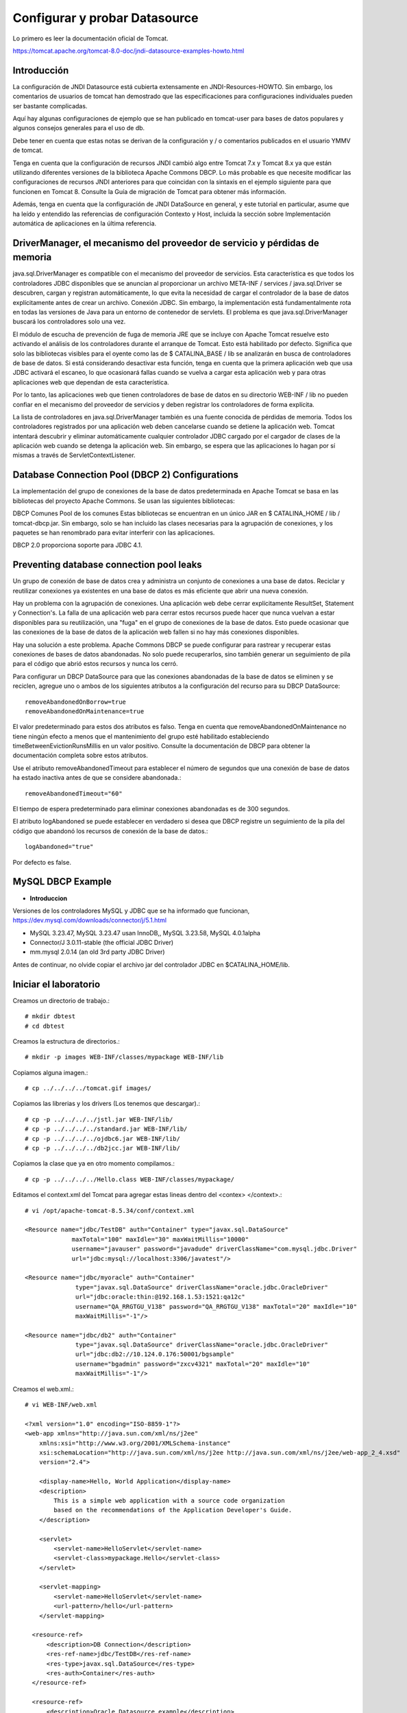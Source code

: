 Configurar y probar Datasource 
===============================

Lo primero es leer la documentación oficial de Tomcat.

https://tomcat.apache.org/tomcat-8.0-doc/jndi-datasource-examples-howto.html

Introducción
++++++++++++++

La configuración de JNDI Datasource está cubierta extensamente en JNDI-Resources-HOWTO. Sin embargo, los comentarios de usuarios de tomcat han demostrado que las especificaciones para configuraciones individuales pueden ser bastante complicadas.

Aquí hay algunas configuraciones de ejemplo que se han publicado en tomcat-user para bases de datos populares y algunos consejos generales para el uso de db.

Debe tener en cuenta que estas notas se derivan de la configuración y / o comentarios publicados en el usuario YMMV de tomcat.

Tenga en cuenta que la configuración de recursos JNDI cambió algo entre Tomcat 7.x y Tomcat 8.x ya que están utilizando diferentes versiones de la biblioteca Apache Commons DBCP. Lo más probable es que necesite modificar las configuraciones de recursos JNDI anteriores para que coincidan con la sintaxis en el ejemplo siguiente para que funcionen en Tomcat 8. Consulte la Guía de migración de Tomcat para obtener más información.

Además, tenga en cuenta que la configuración de JNDI DataSource en general, y este tutorial en particular, asume que ha leído y entendido las referencias de configuración Contexto y Host, incluida la sección sobre Implementación automática de aplicaciones en la última referencia.


DriverManager, el mecanismo del proveedor de servicio y pérdidas de memoria
+++++++++++++++++++++++++++++++++++++++++++++++++++++++++++++++++++++++++++++++

java.sql.DriverManager es compatible con el mecanismo del proveedor de servicios. Esta característica es que todos los controladores JDBC disponibles que se anuncian al proporcionar un archivo META-INF / services / java.sql.Driver se descubren, cargan y registran automáticamente, lo que evita la necesidad de cargar el controlador de la base de datos explícitamente antes de crear un archivo. Conexión JDBC. Sin embargo, la implementación está fundamentalmente rota en todas las versiones de Java para un entorno de contenedor de servlets. El problema es que java.sql.DriverManager buscará los controladores solo una vez.

El módulo de escucha de prevención de fuga de memoria JRE que se incluye con Apache Tomcat resuelve esto activando el análisis de los controladores durante el arranque de Tomcat. Esto está habilitado por defecto. Significa que solo las bibliotecas visibles para el oyente como las de $ CATALINA_BASE / lib se analizarán en busca de controladores de base de datos. Si está considerando desactivar esta función, tenga en cuenta que la primera aplicación web que usa JDBC activará el escaneo, lo que ocasionará fallas cuando se vuelva a cargar esta aplicación web y para otras aplicaciones web que dependan de esta característica.

Por lo tanto, las aplicaciones web que tienen controladores de base de datos en su directorio WEB-INF / lib no pueden confiar en el mecanismo del proveedor de servicios y deben registrar los controladores de forma explícita.

La lista de controladores en java.sql.DriverManager también es una fuente conocida de pérdidas de memoria. Todos los controladores registrados por una aplicación web deben cancelarse cuando se detiene la aplicación web. Tomcat intentará descubrir y eliminar automáticamente cualquier controlador JDBC cargado por el cargador de clases de la aplicación web cuando se detenga la aplicación web. Sin embargo, se espera que las aplicaciones lo hagan por sí mismas a través de ServletContextListener.

Database Connection Pool (DBCP 2) Configurations
+++++++++++++++++++++++++++++++++++++++++++++++++


La implementación del grupo de conexiones de la base de datos predeterminada en Apache Tomcat se basa en las bibliotecas del proyecto Apache Commons. Se usan las siguientes bibliotecas:

DBCP Comunes
Pool de los comunes
Estas bibliotecas se encuentran en un único JAR en $ CATALINA_HOME / lib / tomcat-dbcp.jar. Sin embargo, solo se han incluido las clases necesarias para la agrupación de conexiones, y los paquetes se han renombrado para evitar interferir con las aplicaciones.

DBCP 2.0 proporciona soporte para JDBC 4.1.


Preventing database connection pool leaks
+++++++++++++++++++++++++++++++++++++++++++

Un grupo de conexión de base de datos crea y administra un conjunto de conexiones a una base de datos. Reciclar y reutilizar conexiones ya existentes en una base de datos es más eficiente que abrir una nueva conexión.

Hay un problema con la agrupación de conexiones. Una aplicación web debe cerrar explícitamente ResultSet, Statement y Connection's. La falla de una aplicación web para cerrar estos recursos puede hacer que nunca vuelvan a estar disponibles para su reutilización, una "fuga" en el grupo de conexiones de la base de datos. Esto puede ocasionar que las conexiones de la base de datos de la aplicación web fallen si no hay más conexiones disponibles.

Hay una solución a este problema. Apache Commons DBCP se puede configurar para rastrear y recuperar estas conexiones de bases de datos abandonadas. No solo puede recuperarlos, sino también generar un seguimiento de pila para el código que abrió estos recursos y nunca los cerró.

Para configurar un DBCP DataSource para que las conexiones abandonadas de la base de datos se eliminen y se reciclen, agregue uno o ambos de los siguientes atributos a la configuración del recurso para su DBCP DataSource::

	removeAbandonedOnBorrow=true
	removeAbandonedOnMaintenance=true


El valor predeterminado para estos dos atributos es falso. Tenga en cuenta que removeAbandonedOnMaintenance no tiene ningún efecto a menos que el mantenimiento del grupo esté habilitado estableciendo timeBetweenEvictionRunsMillis en un valor positivo. Consulte la documentación de DBCP para obtener la documentación completa sobre estos atributos.

Use el atributo removeAbandonedTimeout para establecer el número de segundos que una conexión de base de datos ha estado inactiva antes de que se considere abandonada.::

	removeAbandonedTimeout="60"


El tiempo de espera predeterminado para eliminar conexiones abandonadas es de 300 segundos.

El atributo logAbandoned se puede establecer en verdadero si desea que DBCP registre un seguimiento de la pila del código que abandonó los recursos de conexión de la base de datos.::

	logAbandoned="true"

Por defecto es false.


MySQL DBCP Example
+++++++++++++++++++

* **Introduccion**


Versiones de los controladores MySQL y JDBC que se ha informado que funcionan, https://dev.mysql.com/downloads/connector/j/5.1.html

* MySQL 3.23.47, MySQL 3.23.47 usan InnoDB,, MySQL 3.23.58, MySQL 4.0.1alpha
* Connector/J 3.0.11-stable (the official JDBC Driver)
* mm.mysql 2.0.14 (an old 3rd party JDBC Driver)


Antes de continuar, no olvide copiar el archivo jar del controlador JDBC en $CATALINA_HOME/lib.

Iniciar el laboratorio
+++++++++++++++++++++++

Creamos un directorio de trabajo.::

	# mkdir dbtest
	# cd dbtest

Creamos la estructura de directorios.::

	# mkdir -p images WEB-INF/classes/mypackage WEB-INF/lib

Copiamos alguna imagen.::

	# cp ../../../../tomcat.gif images/

Copiamos las librerias y los drivers (Los tenemos que descargar).::

	# cp -p ../../../../jstl.jar WEB-INF/lib/
	# cp -p ../../../../standard.jar WEB-INF/lib/
	# cp -p ../../../../ojdbc6.jar WEB-INF/lib/
	# cp -p ../../../../db2jcc.jar WEB-INF/lib/

Copiamos la clase que ya en otro momento compilamos.::

	# cp -p ../../../../Hello.class WEB-INF/classes/mypackage/

Editamos el context.xml del Tomcat para agregar estas lineas dentro del <contex> </context>.::

	# vi /opt/apache-tomcat-8.5.34/conf/context.xml

	<Resource name="jdbc/TestDB" auth="Container" type="javax.sql.DataSource"
		     maxTotal="100" maxIdle="30" maxWaitMillis="10000"
		     username="javauser" password="javadude" driverClassName="com.mysql.jdbc.Driver"
		     url="jdbc:mysql://localhost:3306/javatest"/>

	<Resource name="jdbc/myoracle" auth="Container"
		      type="javax.sql.DataSource" driverClassName="oracle.jdbc.OracleDriver"
		      url="jdbc:oracle:thin:@192.168.1.53:1521:qa12c"
		      username="QA_RRGTGU_V138" password="QA_RRGTGU_V138" maxTotal="20" maxIdle="10"
		      maxWaitMillis="-1"/>

	<Resource name="jdbc/db2" auth="Container"
		      type="javax.sql.DataSource" driverClassName="oracle.jdbc.OracleDriver"
		      url="jdbc:db2://10.124.0.176:50001/bgsample"
		      username="bgadmin" password="zxcv4321" maxTotal="20" maxIdle="10"
		      maxWaitMillis="-1"/>

Creamos el web.xml.::

	# vi WEB-INF/web.xml

	<?xml version="1.0" encoding="ISO-8859-1"?>
	<web-app xmlns="http://java.sun.com/xml/ns/j2ee"
	    xmlns:xsi="http://www.w3.org/2001/XMLSchema-instance"
	    xsi:schemaLocation="http://java.sun.com/xml/ns/j2ee http://java.sun.com/xml/ns/j2ee/web-app_2_4.xsd"
	    version="2.4">

	    <display-name>Hello, World Application</display-name>
	    <description>
		This is a simple web application with a source code organization
		based on the recommendations of the Application Developer's Guide.
	    </description>

	    <servlet>
		<servlet-name>HelloServlet</servlet-name>
		<servlet-class>mypackage.Hello</servlet-class>
	    </servlet>

	    <servlet-mapping>
		<servlet-name>HelloServlet</servlet-name>
		<url-pattern>/hello</url-pattern>
	    </servlet-mapping>

	  <resource-ref>
	      <description>DB Connection</description>
	      <res-ref-name>jdbc/TestDB</res-ref-name>
	      <res-type>javax.sql.DataSource</res-type>
	      <res-auth>Container</res-auth>
	  </resource-ref>

	  <resource-ref>
	      <description>Oracle Datasource example</description>
	      <res-ref-name>jdbc/myoracle</res-ref-name>
	      <res-type>javax.sql.DataSource</res-type>
	      <res-auth>Container</res-auth>
	  </resource-ref>

	  <resource-ref>
	      <description>DB2 Datasource example</description>
	      <res-ref-name>jdbc/db2</res-ref-name>
	      <res-type>javax.sql.DataSource</res-type>
	      <res-auth>Container</res-auth>
	  </resource-ref>


	</web-app>


Creamos el index.html.::

	# vi index.html

	<html>
	<head>
	<title>Sample "Hello, World" Application</title>
	</head>
	<body bgcolor=white>

	<table border="0">
	<tr>
	<td>
	<img src="images/tomcat.gif">
	</td>
	<td>
	<h1>Sample "Hello, World" Application</h1>
	<p>This is the home page for a sample application used to illustrate the
	source directory organization of a web application utilizing the principles
	outlined in the Application Developer's Guide.
	</td>
	</tr>
	</table>

	<p>To prove that they work, you can execute either of the following links:
	<ul>
	<li>To a <a href="dbtestmysql.jsp">Test Datasource MySQL</a>.
	<li>To a <a href="dbtestoracle.jsp">Test Datasource Oracle</a>.
	<li>To a <a href="dbtestdb2.jsp">Test Datasource DB2</a>.
	<li>To a <a href="hello.jsp">JSP page</a>.
	<li>To a <a href="hello">servlet</a>.
	</ul>

	</body>
	</html>

Creamos una JSP solo de demo.::

	<html>
	<head>
	<title>Sample Application JSP Page</title>
	</head>
	<body bgcolor=white>

	<table border="0">
	<tr>
	<td align=center>
	<img src="images/tomcat.gif">
	</td>
	<td>
	<h1>Sample Application JSP Page</h1>
	This is the output of a JSP page that is part of the Hello, World
	application.
	</td>
	</tr>
	</table>

	<%= new String("Hello!") %>

	</body>
	</html>


Creamos nuestras paginas de test en JSP para cada datasource.
Para MySQL.::

	<%@page import="java.sql.*, javax.sql.*, javax.naming.*"%>
	<html>
	<head>
	<title>Using a DataSource</title>
	</head>
	<body>
	<h1>Using a DataSource</h1>
	<%
	    DataSource ds = null;
	    Connection conn = null;
	    ResultSet result = null;
	    Statement stmt = null;
	    ResultSetMetaData rsmd = null;
	    try{
	      Context context = new InitialContext();
	      Context envCtx = (Context) context.lookup("java:comp/env");
	      ds =  (DataSource)envCtx.lookup("jdbc/TestDB");
	      if (ds != null) {
		conn = ds.getConnection();
		stmt = conn.createStatement();
		result = stmt.executeQuery("SELECT * FROM testdata");
	       }
	     }
	     catch (SQLException e) {
		System.out.println("Error occurred " + e);
	      }
	      int columns=0;
	      try {
		rsmd = result.getMetaData();
		columns = rsmd.getColumnCount();
	      }
	      catch (SQLException e) {
		 System.out.println("Error occurred " + e);
	      }
	 %>
	 <table width="90%" border="1">
	   <tr>
	   <% // write out the header cells containing the column labels
	      try {
		 for (int i=1; i<=columns; i++) {
		      out.write("<th>" + rsmd.getColumnLabel(i) + "</th>");
		 }
	   %>
	   </tr>
	   <% // now write out one row for each entry in the database table
		 while (result.next()) {
		    out.write("<tr>");
		    for (int i=1; i<=columns; i++) {
		      out.write("<td>" + result.getString(i) + "</td>");
		    }
		    out.write("</tr>");
		 }
	 
		 // close the connection, resultset, and the statement
		 result.close();
		 stmt.close();
		 conn.close();
	      } // end of the try block
	      catch (SQLException e) {
		 System.out.println("Error " + e);
	      }
	      // ensure everything is closed
	    finally {
	     try {
	       if (stmt != null)
		stmt.close();
	       }  catch (SQLException e) {}
	       try {
		if (conn != null)
		 conn.close();
		} catch (SQLException e) {}
	    }
	 
	    %>
	</table>
	</body>
	</html>


Para Oracle.::


	<%@page import="java.sql.*, javax.sql.*, javax.naming.*"%>
	<html>
	<head>
	<title>Using a DataSource</title>
	</head>
	<body>
	<h1>Using a DataSource</h1>
	<%
	    DataSource ds = null;
	    Connection conn = null;
	    ResultSet result = null;
	    Statement stmt = null;
	    ResultSetMetaData rsmd = null;
	    try{
	      Context context = new InitialContext();
	      Context envCtx = (Context) context.lookup("java:comp/env");
	      ds =  (DataSource)envCtx.lookup("jdbc/myoracle");
	      if (ds != null) {
		conn = ds.getConnection();
		stmt = conn.createStatement();
		result = stmt.executeQuery("SELECT * FROM CDSE_USER");
	       }
	     }
	     catch (SQLException e) {
		System.out.println("Error occurred " + e);
	      }
	      int columns=0;
	      try {
		rsmd = result.getMetaData();
		columns = rsmd.getColumnCount();
	      }
	      catch (SQLException e) {
		 System.out.println("Error occurred " + e);
	      }
	 %>
	 <table width="90%" border="1">
	   <tr>
	   <% // write out the header cells containing the column labels
	      try {
		 for (int i=1; i<=columns; i++) {
		      out.write("<th>" + rsmd.getColumnLabel(i) + "</th>");
		 }
	   %>
	   </tr>
	   <% // now write out one row for each entry in the database table
		 while (result.next()) {
		    out.write("<tr>");
		    for (int i=1; i<=columns; i++) {
		      out.write("<td>" + result.getString(i) + "</td>");
		    }
		    out.write("</tr>");
		 }
	 
		 // close the connection, resultset, and the statement
		 result.close();
		 stmt.close();
		 conn.close();
	      } // end of the try block
	      catch (SQLException e) {
		 System.out.println("Error " + e);
	      }
	      // ensure everything is closed
	    finally {
	     try {
	       if (stmt != null)
		stmt.close();
	       }  catch (SQLException e) {}
	       try {
		if (conn != null)
		 conn.close();
		} catch (SQLException e) {}
	    }
	 
	    %>
	</table>
	</body>
	</html>

Para DB2.::

	<%@page import="java.sql.*, javax.sql.*, javax.naming.*"%>
	<html>
	<head>
	<title>Using a DataSource</title>
	</head>
	<body>
	<h1>Using a DataSource</h1>
	<%
	    DataSource ds = null;
	    Connection conn = null;
	    ResultSet result = null;
	    Statement stmt = null;
	    ResultSetMetaData rsmd = null;
	    try{
	      Context context = new InitialContext();
	      Context envCtx = (Context) context.lookup("java:comp/env");
	      ds =  (DataSource)envCtx.lookup("jdbc/db2");
	      if (ds != null) {
		conn = ds.getConnection();
		stmt = conn.createStatement();
		result = stmt.executeQuery("SELECT * FROM ALGUNATABLAAQUI");
	       }
	     }
	     catch (SQLException e) {
		System.out.println("Error occurred " + e);
	      }
	      int columns=0;
	      try {
		rsmd = result.getMetaData();
		columns = rsmd.getColumnCount();
	      }
	      catch (SQLException e) {
		 System.out.println("Error occurred " + e);
	      }
	 %>
	 <table width="90%" border="1">
	   <tr>
	   <% // write out the header cells containing the column labels
	      try {
		 for (int i=1; i<=columns; i++) {
		      out.write("<th>" + rsmd.getColumnLabel(i) + "</th>");
		 }
	   %>
	   </tr>
	   <% // now write out one row for each entry in the database table
		 while (result.next()) {
		    out.write("<tr>");
		    for (int i=1; i<=columns; i++) {
		      out.write("<td>" + result.getString(i) + "</td>");
		    }
		    out.write("</tr>");
		 }
	 
		 // close the connection, resultset, and the statement
		 result.close();
		 stmt.close();
		 conn.close();
	      } // end of the try block
	      catch (SQLException e) {
		 System.out.println("Error " + e);
	      }
	      // ensure everything is closed
	    finally {
	     try {
	       if (stmt != null)
		stmt.close();
	       }  catch (SQLException e) {}
	       try {
		if (conn != null)
		 conn.close();
		} catch (SQLException e) {}
	    }
	 
	    %>
	</table>
	</body>
	</html>


Creamos el war.::

	# zip -r dbtest.war *

Desplegamos el war en $CATALINA_HOME/webapp.::

	# cp -p dbtest.war /opt/apache-tomcat-8.5.34/webapps/

Montamos el LOG para ir viendo lo que pasa.::

	# tail -f /opt/apache-tomcat-8.5.34/logs/catalina.out &

Vemos la salida del LOG.::

	21-Sep-2018 10:20:17.341 INFORMACIÓN [localhost-startStop-13] org.apache.catalina.startup.HostConfig.deployWAR Despliegue del archivo [/opt/apache-tomcat-8.5.34/webapps/dbtest.war] de la aplicación web
	21-Sep-2018 10:20:17.518 INFORMACIÓN [localhost-startStop-13] org.apache.jasper.servlet.TldScanner.scanJars Al menos un JAR, que se ha explorado buscando TLDs, aún no contenía TLDs. Activar historial de depuración para este historiador para una completa lista de los JARs que fueron explorados y de los que nos se halló TLDs. Saltarse JARs no necesarios durante la exploración puede dar lugar a una mejora de tiempo significativa en el arranque y compilación de JSP .
	21-Sep-2018 10:20:17.526 INFORMACIÓN [localhost-startStop-13] org.apache.catalina.startup.HostConfig.deployWAR Deployment of web application archive [/opt/apache-tomcat-8.5.34/webapps/dbtest.war] has finished in [185] ms


Probamos ahora en el navegador, http:IPSERVER:8080/dbtest

.. figure:: ../images/datasource/01.png



Seleccionamos el link del MySQL.:

.. figure:: ../images/datasource/02.png




Seleccionamos el link del Oracle.:

.. figure:: ../images/datasource/03.png

